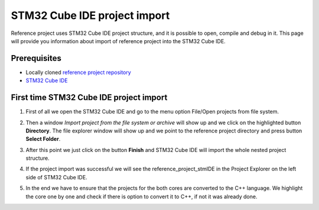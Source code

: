 STM32 Cube IDE project import
=================================

Reference project uses STM32 Cube IDE project structure, and it is possible to open, compile and debug in it.
This page will provide you information about import of reference project into the STM32 Cube IDE.

Prerequisites
--------------

- Locally cloned `reference project repository <https://github.com/CosmOS-Creators/reference_project_stmIDE>`_
- `STM32 Cube IDE <https://www.st.com/en/development-tools/stm32cubeide.html>`_


First time STM32 Cube IDE project import
----------------------------------------

#. First of all we open the STM32 Cube IDE and go to the menu option File/Open projects from file system.
    .. image:: ../../../images/stmIde/import_project_stmIde.png
        :alt: Open projects from file system
#. Then a window *Import project from the file system or archive* will show up and we click on the highlighted button **Directory**. The file explorer window will show up and we point to the reference project directory and press button **Select Folder**.
    .. image:: ../../../images/stmIde/choose_directory_import.png
        :alt: Choose project directory
#. After this point we just click on the button **Finish** and STM32 Cube IDE will import the whole nested project structure.
    .. image:: ../../../images/stmIde/finish_import.png
        :alt: Finish import
#. If the project import was successful we will see the reference_project_stmIDE in the Project Explorer on the left side of STM32 Cube IDE.
    .. image:: ../../../images/stmIde/imported_project.PNG
        :alt: Imported project
#. In the end we have to ensure that the projects for the both cores are converted to the C++ language. We highlight the core one by one and check if there is option to convert it to C++, if not it was already done.
    .. image:: ../../../images/stmIde/convertToCpp.png
        :alt: Convert project to C++
